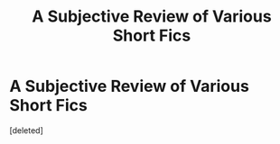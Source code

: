 #+TITLE: A Subjective Review of Various Short Fics

* A Subjective Review of Various Short Fics
:PROPERTIES:
:Score: 1
:DateUnix: 1621766666.0
:DateShort: 2021-May-23
:FlairText: Review
:END:
[deleted]

